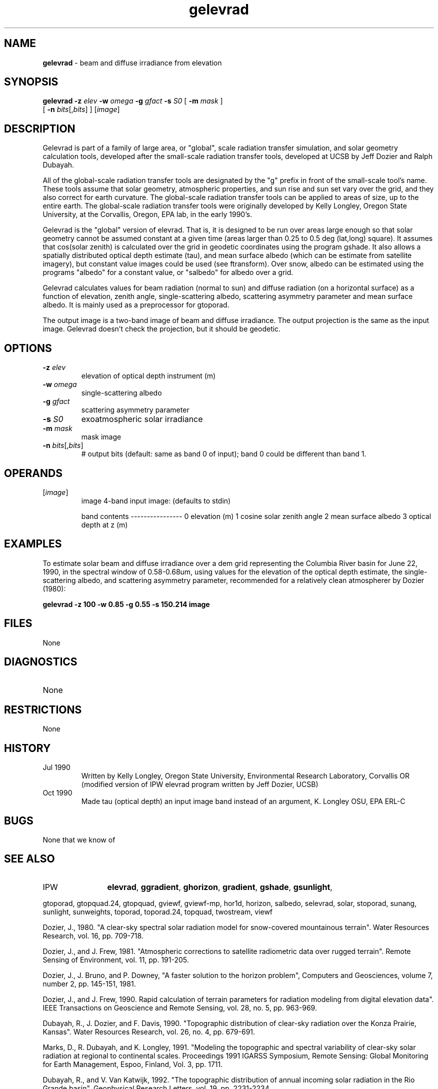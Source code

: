 .TH "gelevrad" "1" "5 November 2015" "IPW v2" "IPW User Commands"
.SH NAME
.PP
\fBgelevrad\fP - beam and diffuse irradiance from elevation
.SH SYNOPSIS
.sp
.nf
.ft CR
\fBgelevrad\fP \fB-z\fP \fIelev\fP \fB-w\fP \fIomega\fP \fB-g\fP \fIgfact\fP \fB-s\fP \fIS0\fP [ \fB-m\fP \fImask\fP ]
      [ \fB-n\fP \fIbits\fP[,\fIbits\fP] ] [\fIimage\fP]
.ft R
.fi
.SH DESCRIPTION
.PP
Gelevrad is part of a family of large area, or "global", scale radiation
transfer simulation, and solar geometry calculation tools, developed
after the small-scale radiation transfer tools, developed at UCSB by
Jeff Dozier and Ralph Dubayah.
.PP
All of the global-scale radiation transfer tools are designated by
the "g" prefix in front of the small-scale tool's name.  These tools
assume that solar geometry, atmospheric properties, and sun rise and sun
set vary over the grid, and they also correct for earth curvature.
The global-scale radiation transfer tools can be applied to areas of
size, up to the entire earth.  The global-scale radiation transfer tools
were originally developed by Kelly Longley, Oregon State University,
at the Corvallis, Oregon, EPA lab, in the early 1990's.
.PP
Gelevrad is the "global" version of elevrad.  That is, it is designed
to be run over areas large enough so that solar geometry cannot be
assumed constant at a given time (areas larger than 0.25 to 0.5 deg
(lat,long) square).  It assumes that cos(solar zenith) is calculated
over the grid in geodetic coordinates using the program gshade.
It also allows a spatially distributed optical depth estimate (tau),
and mean surface albedo (which can be estimate from satellite imagery),
but constant value images could be used (see ftransform).  Over snow,
albedo can be estimated using the programs "albedo" for a constant
value, or "salbedo" for albedo over a grid.
.PP
Gelevrad calculates values for beam radiation (normal to sun)
and diffuse radiation (on a horizontal surface) as a function
of elevation, zenith angle, single-scattering albedo, scattering
asymmetry parameter and mean surface albedo.  It is mainly used
as a preprocessor for gtoporad.
.PP
The output image is a two-band image of beam and diffuse irradiance.
The output projection is the same as the input image.  Gelevrad doesn't
check the projection, but it should be geodetic.
.SH OPTIONS
.TP
\fB-z\fP \fIelev\fP
elevation of optical depth instrument (m)
.sp
.TP
\fB-w\fP \fIomega\fP
single-scattering albedo
.sp
.TP
\fB-g\fP \fIgfact\fP
scattering asymmetry parameter
.sp
.TP
\fB-s\fP \fIS0\fP
exoatmospheric solar irradiance
.sp
.TP
\fB-m\fP \fImask\fP
mask image
.sp
.TP
\fB-n\fP \fIbits\fP[,\fIbits\fP]
# output bits (default: same as band 0 of input); band 0 could
be different than band 1.
.SH OPERANDS
.TP
[\fIimage\fP]
	image	4-band input image: (defaults to stdin)
.sp
		band	contents
		----------------
		0	elevation (m)
		1	cosine solar zenith angle
		2	mean surface albedo
		3	optical depth at z (m)
.sp
.SH EXAMPLES
.PP
To estimate solar beam and diffuse irradiance over a dem grid
representing the Columbia River basin for June 22, 1990, in the spectral
window of 0.58-0.68um, using values for the elevation of the optical
depth estimate, the single-scattering albedo, and scattering asymmetry
parameter, recommended for a relatively clean atmospherer
by Dozier (1980):
.PP
\fBgelevrad\fP \fB-z 100 \fB-w 0.85 \fB-g 0.55 \fB-s 150.214 image
.SH FILES
.sp
.nf
.ft CR
     None
.ft R
.fi
.SH DIAGNOSTICS
.sp
.TP
None
.SH RESTRICTIONS
.PP
None
.SH HISTORY
.TP
Jul 1990
	Written by Kelly Longley, Oregon State University,
Environmental Research Laboratory, Corvallis OR
(modified version of IPW elevrad program written by
Jeff Dozier, UCSB)
.TP
Oct 1990
	Made tau (optical depth) an input image band instead of
an argument, K. Longley OSU, EPA ERL-C
.SH BUGS
.PP
None that we know of
.SH SEE ALSO
.TP
IPW
	\fBelevrad\fP,
\fBggradient\fP,
\fBghorizon\fP,
\fBgradient\fP,
\fBgshade\fP,
\fBgsunlight\fP,
.PP
gtoporad, gtopquad.24, gtopquad, gviewf, gviewf-mp, hor1d, horizon,
salbedo, selevrad, solar, stoporad, sunang, sunlight, sunweights,
toporad, toporad.24, topquad, twostream, viewf
.PP
Dozier, J., 1980.  "A clear-sky spectral solar radiation model for
	snow-covered mountainous terrain".  Water Resources Research,
	vol. 16, pp. 709-718.
.PP
Dozier, J., and J. Frew, 1981.  "Atmospheric corrections to satellite
	radiometric data over rugged terrain".  Remote Sensing of
	Environment, vol. 11, pp. 191-205.
.PP
Dozier, J., J. Bruno, and P. Downey, "A faster solution to the
	horizon problem", Computers and Geosciences, volume 7,
	number 2, pp. 145-151, 1981.
.PP
Dozier, J., and J. Frew, 1990.  Rapid calculation of terrain parameters
	for radiation modeling from digital elevation data". IEEE
	Transactions on Geoscience and Remote Sensing, vol. 28, no. 5,
	pp. 963-969.
.PP
Dubayah, R., J. Dozier, and F. Davis, 1990.  "Topographic distribution
	of clear-sky radiation over the Konza Prairie, Kansas".  Water
	Resources Research, vol. 26, no. 4, pp. 679-691.
.PP
Marks, D., R. Dubayah, and K. Longley, 1991.  "Modeling the topographic
	and spectral variability of clear-sky solar radiation at regional
	to continental scales.  Proceedings 1991 IGARSS Symposium,
	Remote Sensing:  Global Monitoring for Earth Management, Espoo,
	Finland, Vol. 3, pp. 1711.
.PP
Dubayah, R., and V. Van Katwijk, 1992.  "The topographic distribution
	of annual incoming solar radiation in the Rio Grande basin".
	Geophysical Research Letters, vol. 19, pp. 2231-2234.
.PP
Dubayah, R., 1994.  "Modeling a solar radiation topoclimatology for the
	Rio Grande River Basin".  Journal of Vegetation Science, vol. 5,
	pp. 627-640.
